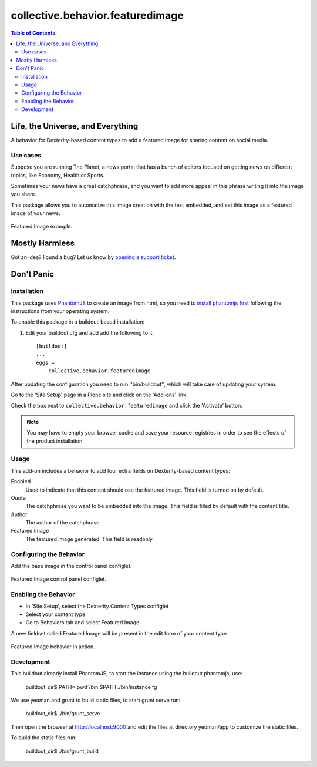 *********************************
collective.behavior.featuredimage
*********************************

.. contents:: Table of Contents

Life, the Universe, and Everything
----------------------------------

A behavior for Dexterity-based content types to add a featured image for sharing content on social media.

Use cases
^^^^^^^^^

Suppose you are running The Planet, a news portal that has a bunch of editors
focused on getting news on different topics, like Economy, Health or Sports.

Sometimes your news have a great catchphrase, and you want to add more appeal in this phrase
writing it into the image you share.

This package allows you to automatize this image creation with the text embedded, and set this image as a
featured image of your news.

.. figure:: https://raw.github.com/collective/collective.behavior.featuredimage/master/docs/featuredimage-example.png
    :align: center
    :height: 600px
    :width: 907px

    Featured Image example.

Mostly Harmless
---------------

.. image:: http://img.shields.io/pypi/v/collective.behavior.featuredimage.svg
   :target: https://pypi.python.org/pypi/collective.behavior.featuredimage

.. image:: https://img.shields.io/travis/collective/collective.behavior.featuredimage/master.svg
    :target: http://travis-ci.org/collective/collective.behavior.featuredimage

.. image:: https://img.shields.io/coveralls/collective/collective.behavior.featuredimage/master.svg
    :target: https://coveralls.io/r/collective/collective.behavior.featuredimage

Got an idea? Found a bug? Let us know by `opening a support ticket <https://github.com/collective/collective.behavior.featuredimage/issues>`_.

Don't Panic
-----------

Installation
^^^^^^^^^^^^

This package uses `PhantomJS <http://phantomjs.org/>`_ to create an image from html, so you need to `install phantomjs first <http://phantomjs.org/download.html>`_
following the instructions from your operating system.

To enable this package in a buildout-based installation:

#. Edit your buildout.cfg and add add the following to it::

    [buildout]
    ...
    eggs =
        collective.behavior.featuredimage

After updating the configuration you need to run ''bin/buildout'', which will take care of updating your system.

Go to the 'Site Setup' page in a Plone site and click on the 'Add-ons' link.

Check the box next to ``collective.behavior.featuredimage`` and click the 'Activate' button.

.. Note::
    You may have to empty your browser cache and save your resource registries
    in order to see the effects of the product installation.

Usage
^^^^^

This add-on includes a behavior to add four extra fields on Dexterity-based content types:

Enabled
    Used to indicate that this content should use the featured image.
    This field is turned on by default.
Quote
    The catchphrase you want to be embedded into the image.
    This field is filled by default with the content title.
Author
    The author of the catchphrase.
Featured Image
    The featured image generated.
    This field is readonly.

Configuring the Behavior
^^^^^^^^^^^^^^^^^^^^^^^^

Add the base image in the control panel configlet.

.. figure:: https://raw.github.com/collective/collective.behavior.featuredimage/master/docs/featuredimage-controlpanel.png
    :align: center
    :height: 380px
    :width: 780px

    Featured Image control panel configlet.

Enabling the Behavior
^^^^^^^^^^^^^^^^^^^^^

* In 'Site Setup', select the Dexterity Content Types configlet
* Select your content type
* Go to Behaviors tab and select Featured Image

A new fieldset called Featured Image will be present in the edit form of your content type.

.. figure:: https://raw.github.com/collective/collective.behavior.featuredimage/master/featuredimage-behavior.png
    :align: center
    :height: 380px
    :width: 780px

    Featured Image behavior in action.

Development
^^^^^^^^^^^
This buildout already install PhantomJS, to start the instance using the buildout phantomjs, use:

    buildout_dir$ PATH=`pwd`/bin:$PATH ./bin/instance fg

We use yeoman and grunt to build static files, to start grunt serve run:

    buildout_dir$ ./bin/grunt_serve

Then open the browser at http://localhost:9000 and edit the files at directory yeoman/app to customize the static files.

To build the static files run:

    buildout_dir$ ./bin/grunt_build

